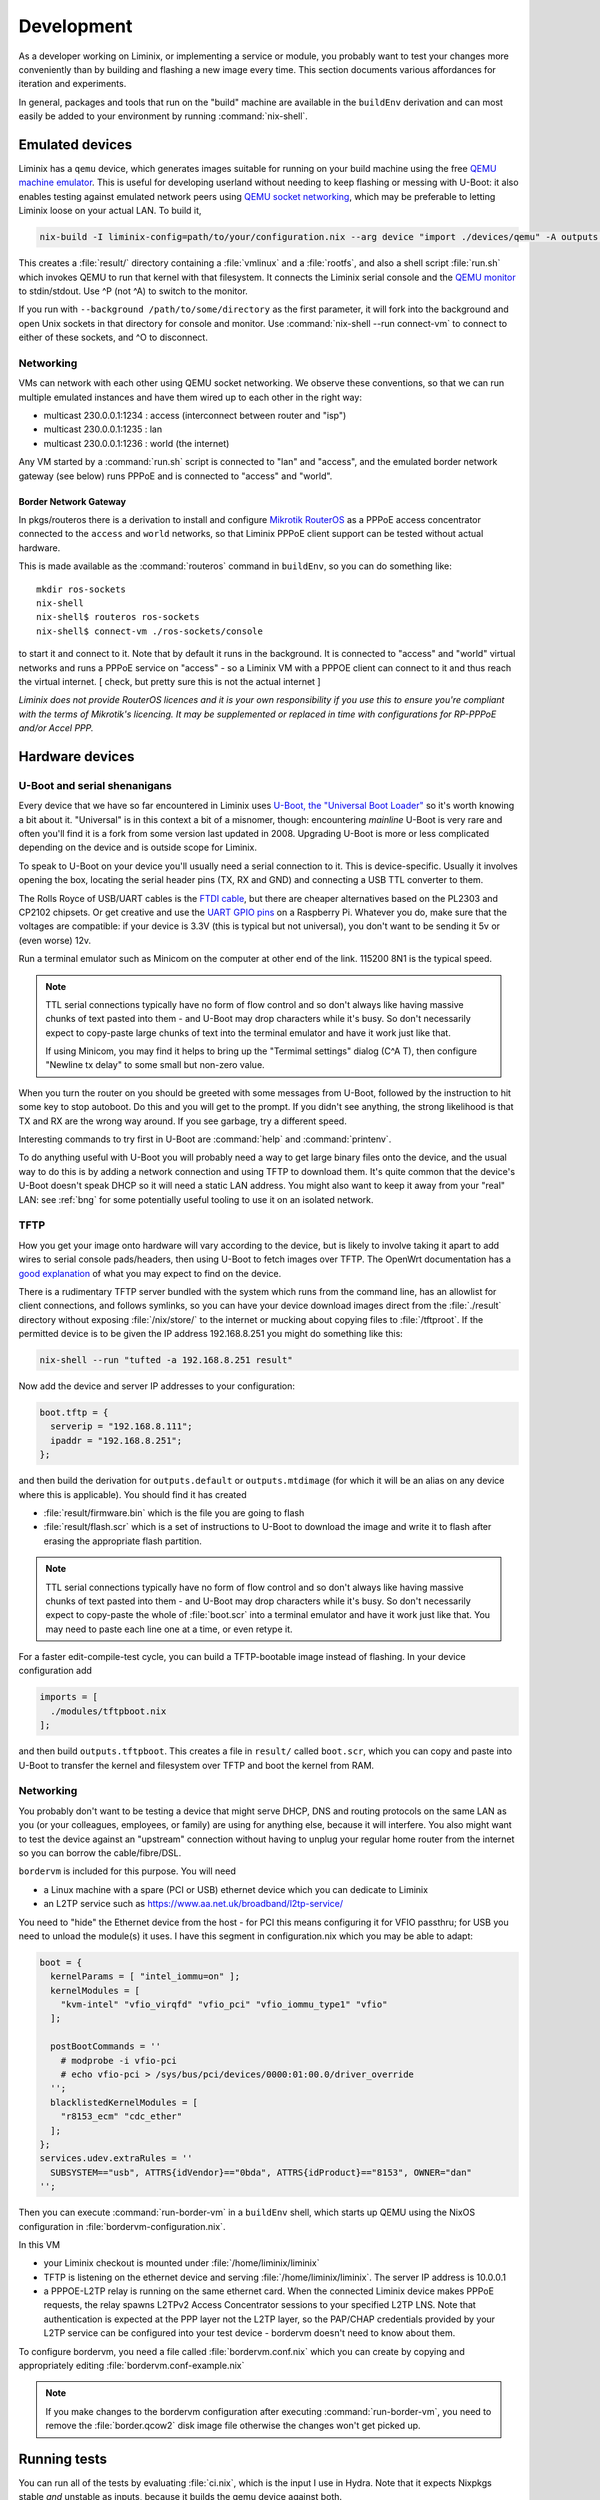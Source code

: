Development
###########

As a developer working on Liminix, or implementing a service or
module, you probably want to test your changes more conveniently
than by building and flashing a new image every time. This section
documents various affordances for iteration and experiments.

In general, packages and tools that run on the "build" machine are
available in the ``buildEnv`` derivation and can most easily
be added to your environment by running :command:`nix-shell`.



Emulated devices
****************

Liminix has a ``qemu`` device, which generates images suitable for
running on your build machine using the free `QEMU machine emulator <http://www.qemu.org>`_.
This is useful for developing userland without needing to keep
flashing or messing with U-Boot: it also enables testing against
emulated network peers using `QEMU socket networking <https://wiki.qemu.org/Documentation/Networking#Socket>`_,
which may be preferable to letting Liminix loose on your actual LAN.
To build it,

.. code-block:: console

    nix-build -I liminix-config=path/to/your/configuration.nix --arg device "import ./devices/qemu" -A outputs.default

This creates a :file:`result/` directory containing a :file:`vmlinux`
and a :file:`rootfs`, and also a shell script :file:`run.sh` which
invokes QEMU to run that kernel with that filesystem. It connects the Liminix
serial console and the `QEMU monitor  <https://www.qemu.org/docs/master/system/monitor.html>`_ to stdin/stdout. Use ^P (not ^A) to switch to the monitor.

If you run with ``--background /path/to/some/directory`` as the first
parameter, it will fork into the background and open Unix sockets in
that directory for console and monitor.  Use :command:`nix-shell --run
connect-vm` to connect to either of these sockets, and ^O to
disconnect.

.. _qemu-networking:

Networking
==========

VMs can network with each other using QEMU
socket networking.  We observe these conventions, so that we can run
multiple emulated instances and have them wired up to each other in
the right way:

* multicast 230.0.0.1:1234  : access (interconnect between router and "isp")
* multicast 230.0.0.1:1235  : lan
* multicast 230.0.0.1:1236  : world (the internet)

Any VM started by a :command:`run.sh` script is connected to "lan" and
"access", and the emulated border network gateway (see below) runs
PPPoE and is connected to "access" and "world".

.. _border-network-gateway:

Border Network Gateway
----------------------

In pkgs/routeros there is a derivation to install and configure
`Mikrotik RouterOS <https://mikrotik.com/software>`_ as a PPPoE access
concentrator connected to the ``access`` and ``world`` networks, so that
Liminix PPPoE client support can be tested without actual hardware.

This is made available as the :command:`routeros` command in
``buildEnv``, so you can do something like::

    mkdir ros-sockets
    nix-shell
    nix-shell$ routeros ros-sockets
    nix-shell$ connect-vm ./ros-sockets/console

to start it and connect to it. Note that by default it runs in the
background. It is connected to "access" and "world" virtual networks
and runs a PPPoE service on "access" - so a Liminix VM with a
PPPOE client can connect to it and thus reach the virtual internet.
[ check, but pretty sure this is not the actual internet ]

`Liminix does not provide RouterOS licences and it is your own
responsibility if you use this to ensure you're compliant with the
terms of Mikrotik's licencing. It may be supplemented or replaced in
time with configurations for RP-PPPoE and/or Accel PPP.`

Hardware devices
****************

.. _serial:

U-Boot and serial shenanigans
=============================

Every device that we have so far encountered in Liminix uses `U-Boot,
the "Universal Boot Loader" <https://docs.u-boot.org/en/latest/>`_ so
it's worth knowing a bit about it. "Universal" is in this context a
bit of a misnomer, though: encountering *mainline* U-Boot is very rare
and often you'll find it is a fork from some version last updated
in 2008. Upgrading U-Boot is more or less complicated depending on the
device and is outside scope for Liminix.

To speak to U-Boot on your device you'll usually need a serial
connection to it.  This is device-specific. Usually it involves
opening the box, locating the serial header pins (TX, RX and GND) and
connecting a USB TTL converter to them.

The Rolls Royce of USB/UART cables is the `FTDI cable
<https://cpc.farnell.com/ftdi/ttl-232r-rpi/cable-debug-ttl-232-usb-rpi/dp/SC12825?st=usb%20to%20uart%20cable>`_,
but there are cheaper alternatives based on the PL2303 and CP2102 chipsets.  Or
get creative and use the `UART GPIO pins <https://pinout.xyz/>`_ on a Raspberry Pi. Whatever you do, make sure
that the voltages are compatible: if your device is 3.3V (this is
typical but not universal), you don't want to be sending it 5v or
(even worse) 12v.

Run a terminal emulator such as Minicom on the computer at other end
of the link. 115200 8N1 is the typical speed.

.. NOTE::

   TTL serial connections typically have no form of flow control and
   so don't always like having massive chunks of text pasted into
   them - and U-Boot may drop characters while it's busy. So don't
   necessarily expect to copy-paste large chunks of text into the
   terminal emulator and have it work just like that.

   If using Minicom, you may find it helps to bring up the "Termimal
   settings" dialog (C^A T), then configure "Newline tx delay" to
   some small but non-zero value.

When you turn the router on you should be greeted with some messages
from U-Boot, followed by the instruction to hit some key to stop
autoboot. Do this and you will get to the prompt. If you didn't see
anything, the strong likelihood is that TX and RX are the wrong way
around. If you see garbage, try a different speed.

Interesting commands to try first in U-Boot are :command:`help` and
:command:`printenv`.

To do anything useful with U-Boot you will probably need a way to get
large binary files onto the device, and the usual way to do this is by
adding a network connection and using TFTP to download them. It's
quite common that the device's U-Boot doesn't speak DHCP so it will
need a static LAN address. You might also want to keep it away from
your "real" LAN: see :ref:`bng` for some potentially useful tooling
to use it on an isolated network.


TFTP
====

.. _tftp server:

How you get your image onto hardware will vary according to the
device, but is likely to involve taking it apart to add wires to
serial console pads/headers, then using U-Boot to fetch images over
TFTP.  The OpenWrt documentation has a `good explanation <https://openwrt.org/docs/techref/hardware/port.serial>`_ of what you may expect to find on
the device.

There is a rudimentary TFTP server bundled with the system which runs
from the command line, has an allowlist for client connections, and
follows symlinks, so you can have your device download images direct
from the :file:`./result` directory without exposing :file:`/nix/store/` to the
internet or mucking about copying files to :file:`/tftproot`. If the
permitted device is to be given the IP address 192.168.8.251 you might
do something like this:

.. code-block:: console

    nix-shell --run "tufted -a 192.168.8.251 result"

Now add the device and server IP addresses to your configuration:

.. code-block:: nix

  boot.tftp = {
    serverip = "192.168.8.111";
    ipaddr = "192.168.8.251";
  };

and then build the derivation for ``outputs.default`` or
``outputs.mtdimage`` (for which it will be an alias on any device
where this is applicable). You should find it has created

* :file:`result/firmware.bin` which is the file you are going to flash
* :file:`result/flash.scr` which is a set of instructions to U-Boot to
  download the image and write it to flash after erasing the appropriate
  flash partition.

.. NOTE::

   TTL serial connections typically have no form of flow control and
   so don't always like having massive chunks of text pasted into
   them - and U-Boot may drop characters while it's busy. So don't
   necessarily expect to copy-paste the whole of :file:`boot.scr` into
   a terminal emulator and have it work just like that. You may need
   to paste each line one at a time, or even retype it.


For a faster edit-compile-test cycle, you can build a TFTP-bootable
image instead of flashing. In your device configuration add

.. code-block:: nix

  imports = [
    ./modules/tftpboot.nix
  ];

and then build ``outputs.tftpboot``. This creates a file in
``result/`` called ``boot.scr``, which you can copy and paste into
U-Boot to transfer the kernel and filesystem over TFTP and boot the
kernel from RAM.


.. _bng:

Networking
==========

You probably don't want to be testing a device that might serve DHCP,
DNS and routing protocols on the same LAN as you (or your colleagues,
employees, or family) are using for anything else, because it will
interfere. You also might want to test the device against an
"upstream" connection without having to unplug your regular home
router from the internet so you can borrow the cable/fibre/DSL.

``bordervm`` is included for this purpose. You will need

* a Linux machine with a spare (PCI or USB) ethernet device which you can dedicate to Liminix

* an L2TP service such as https://www.aa.net.uk/broadband/l2tp-service/

You need to "hide" the Ethernet device from the host - for PCI this
means configuring it for VFIO passthru; for USB you need to unload the
module(s) it uses. I have this segment in configuration.nix which you
may be able to adapt:

.. code-block:: nix

  boot = {
    kernelParams = [ "intel_iommu=on" ];
    kernelModules = [
      "kvm-intel" "vfio_virqfd" "vfio_pci" "vfio_iommu_type1" "vfio"
    ];

    postBootCommands = ''
      # modprobe -i vfio-pci
      # echo vfio-pci > /sys/bus/pci/devices/0000:01:00.0/driver_override
    '';
    blacklistedKernelModules = [
      "r8153_ecm" "cdc_ether"
    ];
  };
  services.udev.extraRules = ''
    SUBSYSTEM=="usb", ATTRS{idVendor}=="0bda", ATTRS{idProduct}=="8153", OWNER="dan"
  '';

Then
you can execute :command:`run-border-vm` in a ``buildEnv`` shell,
which starts up QEMU using the NixOS configuration in
:file:`bordervm-configuration.nix`.

In this VM

* your Liminix checkout is mounted under :file:`/home/liminix/liminix`

* TFTP is listening on the ethernet device and serving
  :file:`/home/liminix/liminix`.  The server IP address is 10.0.0.1

* a PPPOE-L2TP relay is running on the same ethernet card.  When the
  connected Liminix device makes PPPoE requests, the relay spawns
  L2TPv2 Access Concentrator sessions to your specified L2TP LNS.
  Note that authentication is expected at the PPP layer not the L2TP
  layer, so the PAP/CHAP credentials provided by your L2TP service can
  be configured into your test device - bordervm doesn't need to know
  about them.

To configure bordervm, you need a file called :file:`bordervm.conf.nix`
which you can create by copying and appropriately editing  :file:`bordervm.conf-example.nix`

.. note::

    If you make changes to the bordervm configuration after executing
    :command:`run-border-vm`, you need to remove the :file:`border.qcow2` disk
    image file otherwise the changes won't get picked up.


Running tests
*************

You can run all of the tests by evaluating :file:`ci.nix`, which is the
input I use in Hydra. Note that it expects Nixpkgs stable `and` unstable
as inputs, because it builds the qemu device against both.

.. code-block:: console

    nix-build --argstr liminix `pwd`  --arg  nixpkgs "<nixpkgs>" \
     --argstr unstable `pwd`/../unstable-nixpkgs/ ci.nix

To run a single named test, use the ``-A`` flag. For example, ``-A pppoe``




Troubleshooting
***************

Diagnosing unexpectedly large images
====================================

Sometimes you can add a package and it causes the image size to balloon
because it has dependencies on other things you didn't know about. Build the
``outputs.manifest`` attribute, which is a JSON representation of the
filesystem, and you can run :command:`nix-store --query` on it.

.. code-block:: console

    nix-build -I liminix-config=path/to/your/configuration.nix \
      --arg device "import ./devices/qemu" -A outputs.manifest \
      -o manifest
    nix-store -q --tree manifest


Contributing
************

Contributions are welcome, though in these early days there may be a
bit of back and forth involved before patches are merged:
Please get in touch somehow `before` you invest a lot of time into a
code contribution I haven't asked for.  Just so I know it's expected
and you're not wasting time doing something I won't accept or have
already started on.


Nix language style
==================

This section describes some Nix language style points that we
attempt to adhere to in this repo.

* favour ``callPackage`` over raw ``import`` for calling derivations
  or any function that may generate one - any code that might need
  ``pkgs`` or parts of it.

* prefer ``let inherit (quark) up down strange charm`` over
  ``with quark``, in any context where the scope is more than a single
  expression or there is more than one reference to ``up``, ``down``
  etc.  ``with pkgs; [ foo bar baz]`` is OK,
  ``with lib; stdenv.mkDerivation { ... }`` is usually not.

* ``<liminix>`` is defined only when running tests, so don't refer to it
  in "application" code

* the parameters to a derivation are sorted alphabetically, except for
  ``lib``, ``stdenv`` and maybe other non-package "special cases"

* indentation is whatever emacs nix-mode says it is.

* where a ``let`` form defines multiple names, put a newline after the
  token ``let``, and indent each name two characters

* to decide whether some code should be a package or a module?
  Packages are self-contained - they live in ``/nix/store/eeeeeee-name``
  and don't directly change system behaviour by their presence or
  absense. modules can add to
  ``/etc`` or ``/bin`` or other global state, create services, all that
  side-effecty stuff.  Generally it should be a package unless it
  can't be.



Copyright
=========

The Nix code in Liminix is MIT-licenced (same as Nixpkgs), but the
code it combines from other places (e.g. Linux, OpenWrt) may have a
variety of licences.  I have no intention of asking for copyright
assignment: just like when submitting to the Linux kernel you retain
the copyright on the code you contribute.


Code of Conduct
===============

Please govern yourself in Liminix project venues according to the
`Code of Conduct <https://gti.telent.net/dan/liminix/src/commit/7bcf6b15c3fdddafeda13f65b3cd4a422dc52cd3/CODE-OF-CONDUCT.md>`_


Where to send patches
=====================


Liminix' primary repo is https://gti.telent.net/dan/liminix but you
can't send code there directly  because it doesn't have open registrations.

* There's a `mirror on Github <https://github.com/telent/liminix>`_ for
  convenience and visibility: you can open PRs against that

* or, you can send me your patch by email using `git send-email <https://git-send-email.io/>`_

* or in the future, some day, we will have federated Gitea using
  ActivityPub.
